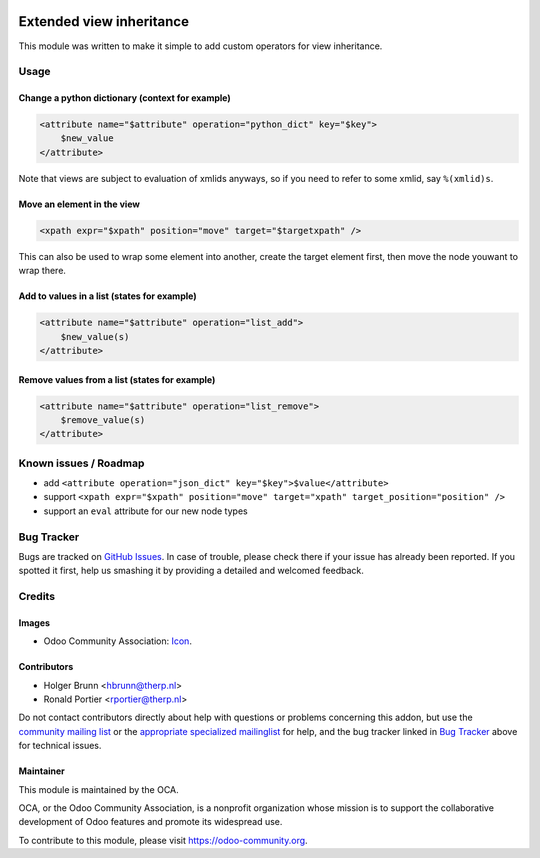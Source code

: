 .. image:: https://img.shields.io/badge/licence-LGPL--3-blue.svg
    :target: http://www.gnu.org/licenses/lgpl-3.0-standalone.html
    :alt: License: LGPL-3

=========================
Extended view inheritance
=========================

This module was written to make it simple to add custom operators for view
inheritance.

Usage
=====

.. image:: https://odoo-community.org/website/image/ir.attachment/5784_f2813bd/datas
    :alt: Try me on Runbot
    :target: https://runbot.odoo-community.org/runbot/149/8.0

Change a python dictionary (context for example)
------------------------------------------------

.. code-block:: xml

    <attribute name="$attribute" operation="python_dict" key="$key">
        $new_value
    </attribute>

Note that views are subject to evaluation of xmlids anyways, so if you need
to refer to some xmlid, say ``%(xmlid)s``.

Move an element in the view
---------------------------

.. code-block:: xml

    <xpath expr="$xpath" position="move" target="$targetxpath" />

This can also be used to wrap some element into another, create the target
element first, then move the node youwant to wrap there.

Add to values in a list (states for example)
--------------------------------------------

.. code-block:: xml

    <attribute name="$attribute" operation="list_add">
        $new_value(s)
    </attribute>

Remove values from a list (states for example)
----------------------------------------------

.. code-block:: xml

    <attribute name="$attribute" operation="list_remove">
        $remove_value(s)
    </attribute>

Known issues / Roadmap
======================

* add ``<attribute operation="json_dict" key="$key">$value</attribute>``
* support ``<xpath expr="$xpath" position="move" target="xpath" target_position="position" />``
* support an ``eval`` attribute for our new node types

Bug Tracker
===========

Bugs are tracked on `GitHub Issues
<https://github.com/OCA/server-tools/issues>`_. In case of trouble, please
check there if your issue has already been reported. If you spotted it first,
help us smashing it by providing a detailed and welcomed feedback.

Credits
=======

Images
------

* Odoo Community Association:
  `Icon <https://github.com/OCA/maintainer-tools/blob/master/template/module/static/description/icon.svg>`_.

Contributors
------------

* Holger Brunn <hbrunn@therp.nl>
* Ronald Portier <rportier@therp.nl>

Do not contact contributors directly about help with questions or problems
concerning this addon, but use the
`community mailing list <mailto:community@mail.odoo.com>`_ or the
`appropriate specialized mailinglist <https://odoo-community.org/groups>`_
for help, and the bug tracker linked in `Bug Tracker`_ above for
technical issues.

Maintainer
----------

.. image:: https://odoo-community.org/logo.png
   :alt: Odoo Community Association
   :target: https://odoo-community.org

This module is maintained by the OCA.

OCA, or the Odoo Community Association, is a nonprofit organization whose
mission is to support the collaborative development of Odoo features and
promote its widespread use.

To contribute to this module, please visit https://odoo-community.org.

